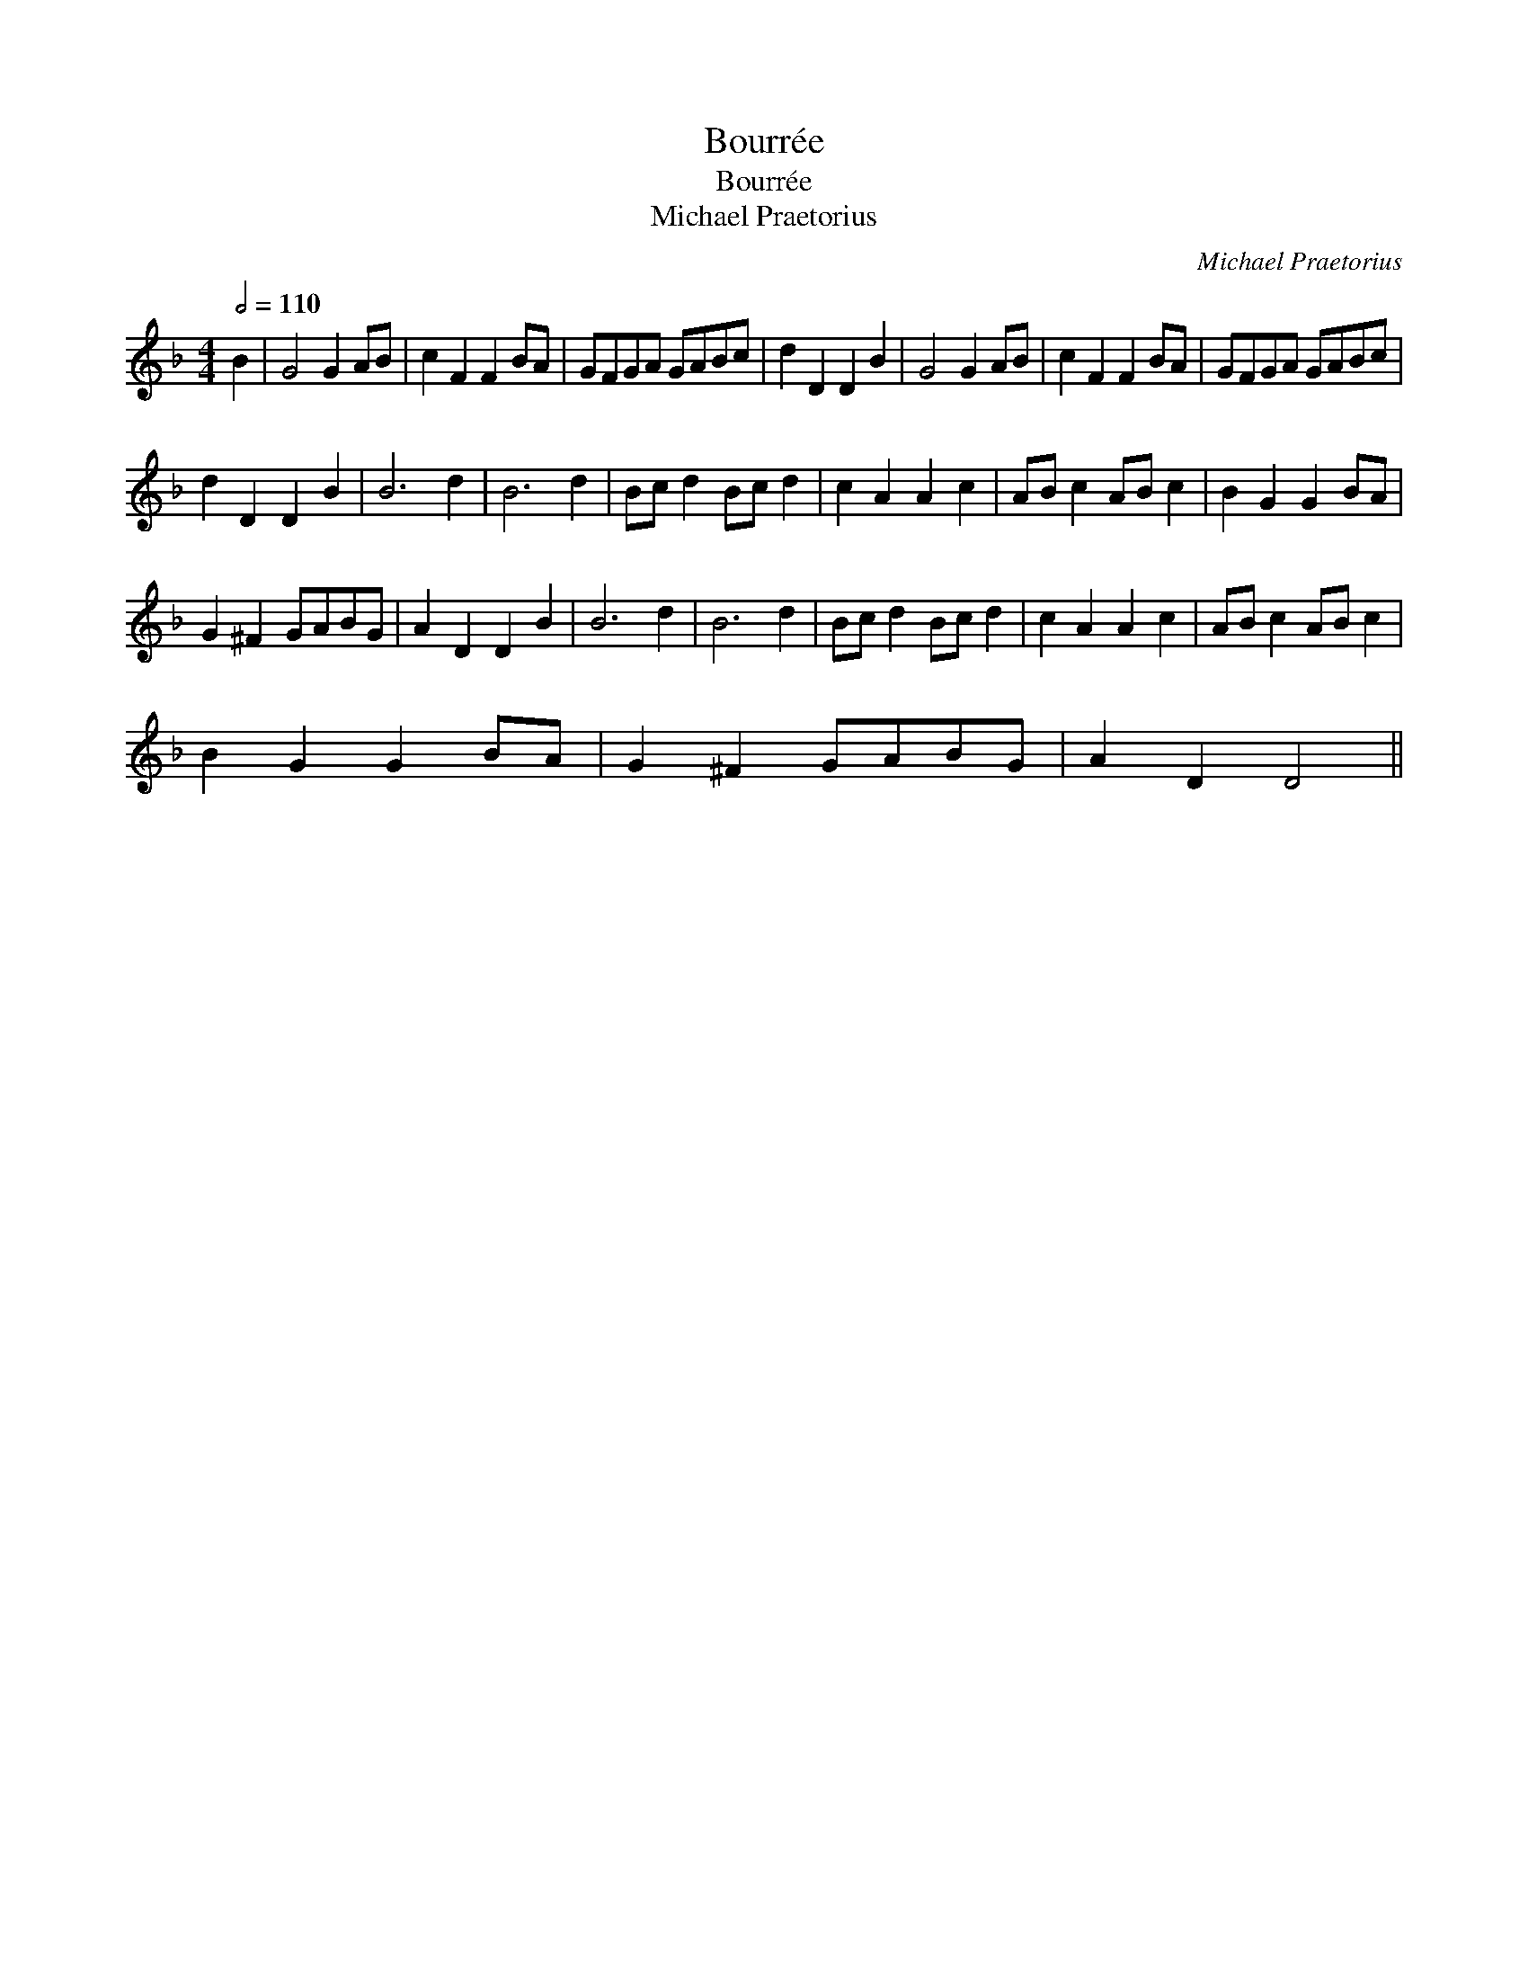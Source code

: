 X:1
T:Bourrée
T:Bourrée
T:Michael Praetorius
C:Michael Praetorius
L:1/8
Q:1/2=110
M:4/4
K:F
V:1 treble 
V:1
 B2 | G4 G2 AB | c2 F2 F2 BA | GFGA GABc | d2 D2 D2 B2 | G4 G2 AB | c2 F2 F2 BA | GFGA GABc | %8
 d2 D2 D2 B2 | B6 d2 | B6 d2 | Bc d2 Bc d2 | c2 A2 A2 c2 | AB c2 AB c2 | B2 G2 G2 BA | %15
 G2 ^F2 GABG | A2 D2 D2 B2 | B6 d2 | B6 d2 | Bc d2 Bc d2 | c2 A2 A2 c2 | AB c2 AB c2 | %22
 B2 G2 G2 BA | G2 ^F2 GABG | A2 D2 D4 || %25

